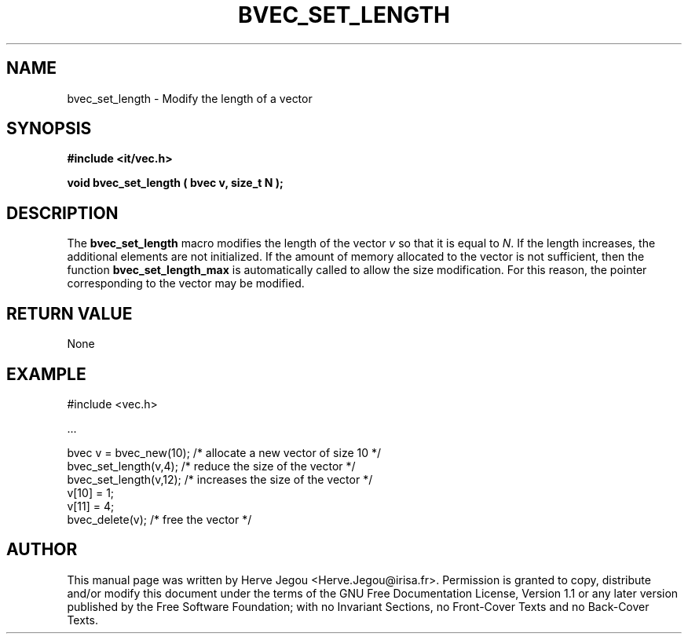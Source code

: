 .\" This manpage has been automatically generated by docbook2man 
.\" from a DocBook document.  This tool can be found at:
.\" <http://shell.ipoline.com/~elmert/comp/docbook2X/> 
.\" Please send any bug reports, improvements, comments, patches, 
.\" etc. to Steve Cheng <steve@ggi-project.org>.
.TH "BVEC_SET_LENGTH" "3" "01 August 2006" "" ""

.SH NAME
bvec_set_length \- Modify the length of a vector
.SH SYNOPSIS
.sp
\fB#include <it/vec.h>
.sp
void bvec_set_length ( bvec v, size_t N
);
\fR
.SH "DESCRIPTION"
.PP
The \fBbvec_set_length\fR macro modifies the length of the vector \fIv\fR so that it is equal to \fIN\fR\&.  
If the length increases, the additional elements are not initialized. 
If the amount of memory allocated to the vector is not sufficient, then the function \fBbvec_set_length_max\fR is automatically called to allow the size modification. For this reason, the pointer corresponding to the vector may be modified.  
.SH "RETURN VALUE"
.PP
None
.SH "EXAMPLE"

.nf

#include <vec.h>

\&...

bvec v = bvec_new(10);  /* allocate a new vector of size 10 */
bvec_set_length(v,4);   /* reduce the size of the vector    */
bvec_set_length(v,12);  /* increases the size of the vector */
v[10] = 1;
v[11] = 4;
bvec_delete(v);                        /* free the vector */
.fi
.SH "AUTHOR"
.PP
This manual page was written by Herve Jegou <Herve.Jegou@irisa.fr>\&.
Permission is granted to copy, distribute and/or modify this
document under the terms of the GNU Free
Documentation License, Version 1.1 or any later version
published by the Free Software Foundation; with no Invariant
Sections, no Front-Cover Texts and no Back-Cover Texts.
